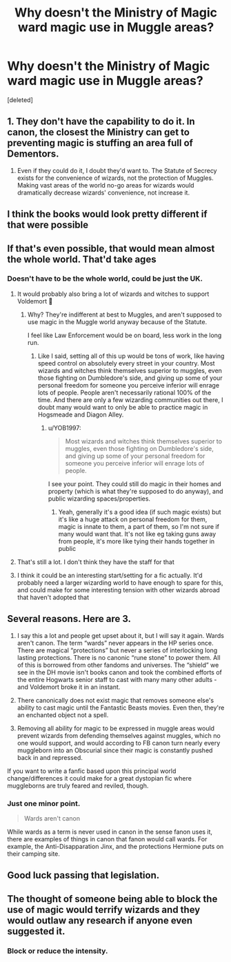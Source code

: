 #+TITLE: Why doesn't the Ministry of Magic ward magic use in Muggle areas?

* Why doesn't the Ministry of Magic ward magic use in Muggle areas?
:PROPERTIES:
:Score: 0
:DateUnix: 1569741891.0
:DateShort: 2019-Sep-29
:FlairText: Discussion
:END:
[deleted]


** 1. They don't have the capability to do it. In canon, the closest the Ministry can get to preventing magic is stuffing an area full of Dementors.

2. Even if they could do it, I doubt they'd want to. The Statute of Secrecy exists for the convenience of wizards, not the protection of Muggles. Making vast areas of the world no-go areas for wizards would dramatically decrease wizards' convenience, not increase it.
:PROPERTIES:
:Author: Taure
:Score: 4
:DateUnix: 1569767368.0
:DateShort: 2019-Sep-29
:END:


** I think the books would look pretty different if that were possible
:PROPERTIES:
:Author: IrvingMintumble
:Score: 3
:DateUnix: 1569743455.0
:DateShort: 2019-Sep-29
:END:


** If that's even possible, that would mean almost the whole world. That'd take ages
:PROPERTIES:
:Author: Mikill1995
:Score: 3
:DateUnix: 1569743611.0
:DateShort: 2019-Sep-29
:END:

*** Doesn't have to be the whole world, could be just the UK.
:PROPERTIES:
:Author: YOB1997
:Score: -1
:DateUnix: 1569743745.0
:DateShort: 2019-Sep-29
:END:

**** It would probably also bring a lot of wizards and witches to support Voldemort 🤔
:PROPERTIES:
:Author: Mikill1995
:Score: 3
:DateUnix: 1569743883.0
:DateShort: 2019-Sep-29
:END:

***** Why? They're indifferent at best to Muggles, and aren't supposed to use magic in the Muggle world anyway because of the Statute.

I feel like Law Enforcement would be on board, less work in the long run.
:PROPERTIES:
:Author: YOB1997
:Score: -2
:DateUnix: 1569744057.0
:DateShort: 2019-Sep-29
:END:

****** Like I said, setting all of this up would be tons of work, like having speed control on absolutely every street in your country. Most wizards and witches think themselves superior to muggles, even those fighting on Dumbledore's side, and giving up some of your personal freedom for someone you perceive inferior will enrage lots of people. People aren't necessarily rational 100% of the time. And there are only a few wizarding communities out there, I doubt many would want to only be able to practice magic in Hogsmeade and Diagon Alley.
:PROPERTIES:
:Author: Mikill1995
:Score: 2
:DateUnix: 1569745848.0
:DateShort: 2019-Sep-29
:END:

******* u/YOB1997:
#+begin_quote
  Most wizards and witches think themselves superior to muggles, even those fighting on Dumbledore's side, and giving up some of your personal freedom for someone you perceive inferior will enrage lots of people.
#+end_quote

I see your point. They could still do magic in their homes and property (which is what they're supposed to do anyway), and public wizarding spaces/properties.
:PROPERTIES:
:Author: YOB1997
:Score: 1
:DateUnix: 1569746100.0
:DateShort: 2019-Sep-29
:END:

******** Yeah, generally it's a good idea (if such magic exists) but it's like a huge attack on personal freedom for them, magic is innate to them, a part of them, so I'm not sure if many would want that. It's not like eg taking guns away from people, it's more like tying their hands together in public
:PROPERTIES:
:Author: Mikill1995
:Score: 2
:DateUnix: 1569746344.0
:DateShort: 2019-Sep-29
:END:


**** That's still a lot. I don't think they have the staff for that
:PROPERTIES:
:Author: Mikill1995
:Score: 2
:DateUnix: 1569743806.0
:DateShort: 2019-Sep-29
:END:


**** I think it could be an interesting start/setting for a fic actually. It'd probably need a larger wizarding world to have enough to spare for this, and could make for some interesting tension with other wizards abroad that haven't adopted that
:PROPERTIES:
:Author: matgopack
:Score: 2
:DateUnix: 1569761212.0
:DateShort: 2019-Sep-29
:END:


** Several reasons. Here are 3.

1. I say this a lot and people get upset about it, but I will say it again. Wards aren't canon. The term “wards” never appears in the HP series once. There are magical “protections” but never a series of interlocking long lasting protections. There is no canonic “rune stone” to power them. All of this is borrowed from other fandoms and universes. The “shield” we see in the DH movie isn't books canon and took the combined efforts of the entire Hogwarts senior staff to cast with many many other adults - and Voldemort broke it in an instant.

2. There canonically does not exist magic that removes someone else's ability to cast magic until the Fantastic Beasts movies. Even then, they're an enchanted object not a spell.

3. Removing all ability for magic to be expressed in muggle areas would prevent wizards from defending themselves against muggles, which no one would support, and would according to FB canon turn nearly every muggleborn into an Obscurial since their magic is constantly pushed back in and repressed.

If you want to write a fanfic based upon this principal world change/differences it could make for a great dystopian fic where muggleborns are truly feared and reviled, though.
:PROPERTIES:
:Author: Sturmundsterne
:Score: 3
:DateUnix: 1569762657.0
:DateShort: 2019-Sep-29
:END:

*** Just one minor point.

#+begin_quote
  Wards aren't canon
#+end_quote

While wards as a term is never used in canon in the sense fanon uses it, there are examples of things in canon that fanon would call wards. For example, the Anti-Disapparation Jinx, and the protections Hermione puts on their camping site.
:PROPERTIES:
:Author: Fredrik1994
:Score: 1
:DateUnix: 1569780835.0
:DateShort: 2019-Sep-29
:END:


** Good luck passing that legislation.
:PROPERTIES:
:Author: Slightly_Too_Heavy
:Score: 2
:DateUnix: 1569763768.0
:DateShort: 2019-Sep-29
:END:


** The thought of someone being able to block the use of magic would terrify wizards and they would outlaw any research if anyone even suggested it.
:PROPERTIES:
:Author: Huntrrz
:Score: 2
:DateUnix: 1569767224.0
:DateShort: 2019-Sep-29
:END:

*** Block or reduce the intensity.
:PROPERTIES:
:Author: YOB1997
:Score: 1
:DateUnix: 1569771431.0
:DateShort: 2019-Sep-29
:END:
